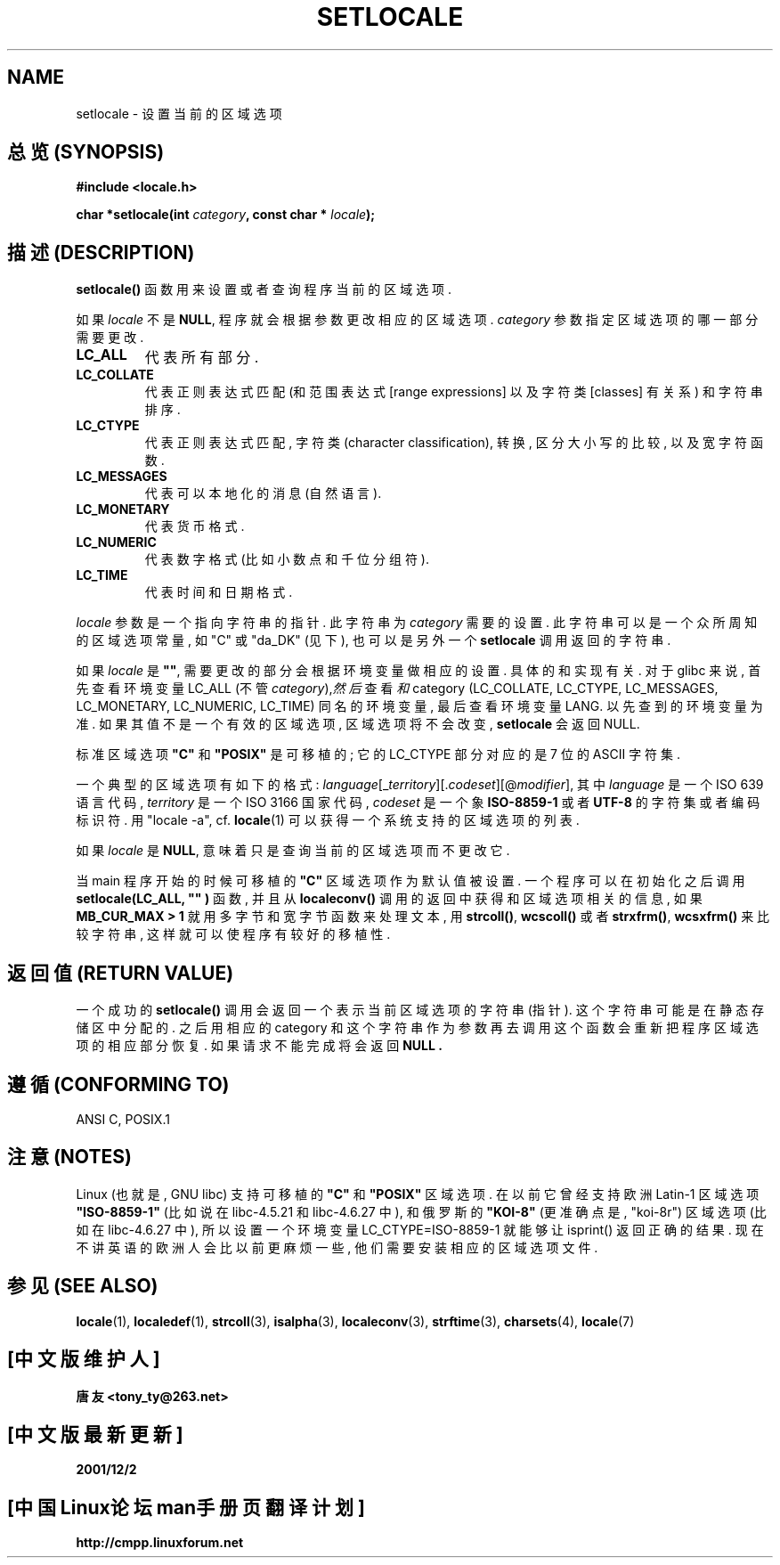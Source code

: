 .\" (c) 1993 by Thomas Koenig (ig25@rz.uni-karlsruhe.de)
.\" and 1999 by Bruno Haible (haible@clisp.cons.org)
.\"
.\" Permission is granted to make and distribute verbatim copies of this
.\" manual provided the copyright notice and this permission notice are
.\" preserved on all copies.
.\"
.\" Permission is granted to copy and distribute modified versions of this
.\" manual under the conditions for verbatim copying, provided that the
.\" entire resulting derived work is distributed under the terms of a
.\" permission notice identical to this one
.\" 
.\" Since the Linux kernel and libraries are constantly changing, this
.\" manual page may be incorrect or out-of-date.  The author(s) assume no
.\" responsibility for errors or omissions, or for damages resulting from
.\" the use of the information contained herein.  The author(s) may not
.\" have taken the same level of care in the production of this manual,
.\" which is licensed free of charge, as they might when working
.\" professionally.
.\" 
.\" Formatted or processed versions of this manual, if unaccompanied by
.\" the source, must acknowledge the copyright and authors of this work.
.\" License.
.\" Modified Sat Jul 24 18:20:12 1993 by Rik Faith (faith@cs.unc.edu)
.\" Modified Tue Jul 15 16:49:10 1997 by Andries Brouwer (aeb@cwi.nl)
.\" Modified Sun Jul  4 14:52:16 1999 by Bruno Haible (haible@clisp.cons.org)
.\" Modified Tue Aug 24 17:11:01 1999 by Andries Brouwer (aeb@cwi.nl)
.\" Modified Tue Feb  6 03:31:55 2001 by Andries Brouwer (aeb@cwi.nl)
.TH SETLOCALE 3  1999-07-04 "GNU" "Linux Programmer's Manual"

.SH NAME
setlocale \- 设置当前的区域选项

.SH "总览 (SYNOPSIS)"
.nf
.B #include <locale.h>
.sp
.BI "char *setlocale(int " category ", const char * " locale ");"
.fi

.SH "描述 (DESCRIPTION)"
.B setlocale()
函数 用来 设置 或者 查询 程序 当前 的 区域选项.
.PP
如果
.I locale
不是
.BR NULL ,
程序 就会 根据 参数 更改 相应的 区域选项.
.I category
参数 指定 区域选项 的 哪一部分 需要 更改.
.TP
.B LC_ALL
代表 所有 部分.
.TP
.B LC_COLLATE
代表 正则 表达式 匹配 (和 范围 表达式[range expressions] 以及 字符类[classes]
有关系) 和 字符串 排序.
.TP
.B LC_CTYPE
代表 正则 表达式 匹配, 字符类(character classification), 转换, 区分大小写 的
比较, 以及 宽字符 函数.
.TP
.B LC_MESSAGES
代表 可以 本地化的 消息 (自然语言).
.TP
.B LC_MONETARY
代表 货币 格式.
.TP
.B LC_NUMERIC
代表 数字 格式 (比如 小数点 和 千位分组符).
.TP
.B LC_TIME
代表 时间 和 日期 格式.
.PP
.I locale
参数 是 一个 指向 字符串的 指针. 此 字符串 为
.IR category
需要的 设置. 此 字符串 可以是 一个 众所周知 的 区域选项 常量, 如 "C" 或 "da_DK"
(见下), 也可以是 另外 一个
.BR setlocale
调用 返回 的 字符串.
.PP
如果
.I locale
是
.BR """""" ,
需要 更改 的 部分 会根据 环境变量 做 相应的 设置. 具体的 和 实现 有关. 对于
glibc 来说, 首先 查看
.\" [This is false on my system - must check which library versions do this]
.\" if
.\" .I category
.\" is LC_MESSAGES, the environment variable LANGUAGE is inspected,
.\" then
环境变量 LC_ALL (不管
.IR category ), 然后 查看 和 category
(LC_COLLATE, LC_CTYPE, LC_MESSAGES, LC_MONETARY, LC_NUMERIC, LC_TIME)
同名的 环境变量, 最后 查看 环境变量 LANG. 以 先查到 的 环境变量 为准. 如果 其值
不是 一个 有效 的 区域选项, 区域选项 将 不会改变,
.B setlocale
会 返回 NULL.
.\" The environment variable LANGUAGE may contain several, colon-separated,
.\" locale names.
.PP
标准 区域选项
.B """C"""
和
.B """POSIX"""
是 可移植的; 它的 LC_CTYPE 部分 对应的 是 7 位的 ASCII 字符集.
.PP
一个 典型的 区域选项 有 如下的 格式:
.IR language "[_" territory "][." codeset "][@" modifier "],"
其中
.I language
是 一个 ISO 639 语言 代码,
.I territory
是 一个 ISO 3166 国家 代码,
.I codeset
是 一个 象
.B "ISO-8859-1"
或者
.BR "UTF-8"
的 字符集 或者 编码 标识符. 用 "locale -a", cf.\&
.BR locale (1)
可以 获得 一个 系统 支持的 区域选项 的 列表.
.PP
如果
.I locale
是
.BR NULL ,
意味着 只是 查询 当前 的 区域选项 而不 更改它.
.PP
当 main 程序 开始的 时候 可移植的
.B """C"""
区域选项 作为 默认值 被设置. 一个 程序 可以 在 初始化 之后 调用
.B setlocale(LC_ALL, """""")
函数, 并且 从
.B localeconv()
调用 的 返回 中 获得 和 区域选项 相关的 信息, 如果
.BR "MB_CUR_MAX > 1"
就用 多字节 和 宽字节 函数 来 处理 文本, 用
.BR strcoll() ", " wcscoll()
或者
.BR strxfrm() ", " wcsxfrm()
来 比较 字符串, 这样 就可以 使 程序 有 较好的 移植性.

.SH "返回值 (RETURN VALUE)"
一个 成功的
.B setlocale()
调用 会 返回 一个 表示 当前 区域选项 的 字符串 (指针). 这个 字符串 可能 是在
静态 存储区 中 分配 的. 之后 用 相应的 category 和 这个 字符串 作为 参数 再去
调用 这个 函数 会 重新 把 程序 区域选项 的 相应 部分 恢复. 如果 请求 不能 完成
将会 返回
.B NULL .

.SH "遵循 (CONFORMING TO)"
ANSI C, POSIX.1

.SH "注意 (NOTES)"
Linux (也就是, GNU libc) 支持 可移植的
.BR """C""" " 和 " """POSIX"""
区域选项. 在 以前 它 曾经 支持 欧洲 Latin-1 区域选项
.B """ISO-8859-1"""
(比如说 在 libc-4.5.21 和 libc-4.6.27 中), 和 俄罗斯的
.B """KOI-8"""
(更 准确点 是, "koi-8r") 区域选项 (比如 在 libc-4.6.27 中), 所以 设置 一个
环境变量 LC_CTYPE=ISO-8859-1 就 能够 让 isprint() 返回 正确的 结果. 现在 不讲
英语 的 欧洲人 会 比以前 更麻烦 一些, 他们 需要 安装 相应 的 区域选项 文件.

.SH "参见 (SEE ALSO)"
.BR locale (1),
.BR localedef (1),
.BR strcoll (3),
.BR isalpha (3),
.BR localeconv (3),
.BR strftime (3),
.BR charsets (4),
.BR locale (7)

.SH "[中文版维护人]"
.B 唐友 \<tony_ty@263.net\>
.SH "[中文版最新更新]"
.BR 2001/12/2
.SH "[中国Linux论坛man手册页翻译计划]"
.BI http://cmpp.linuxforum.net
